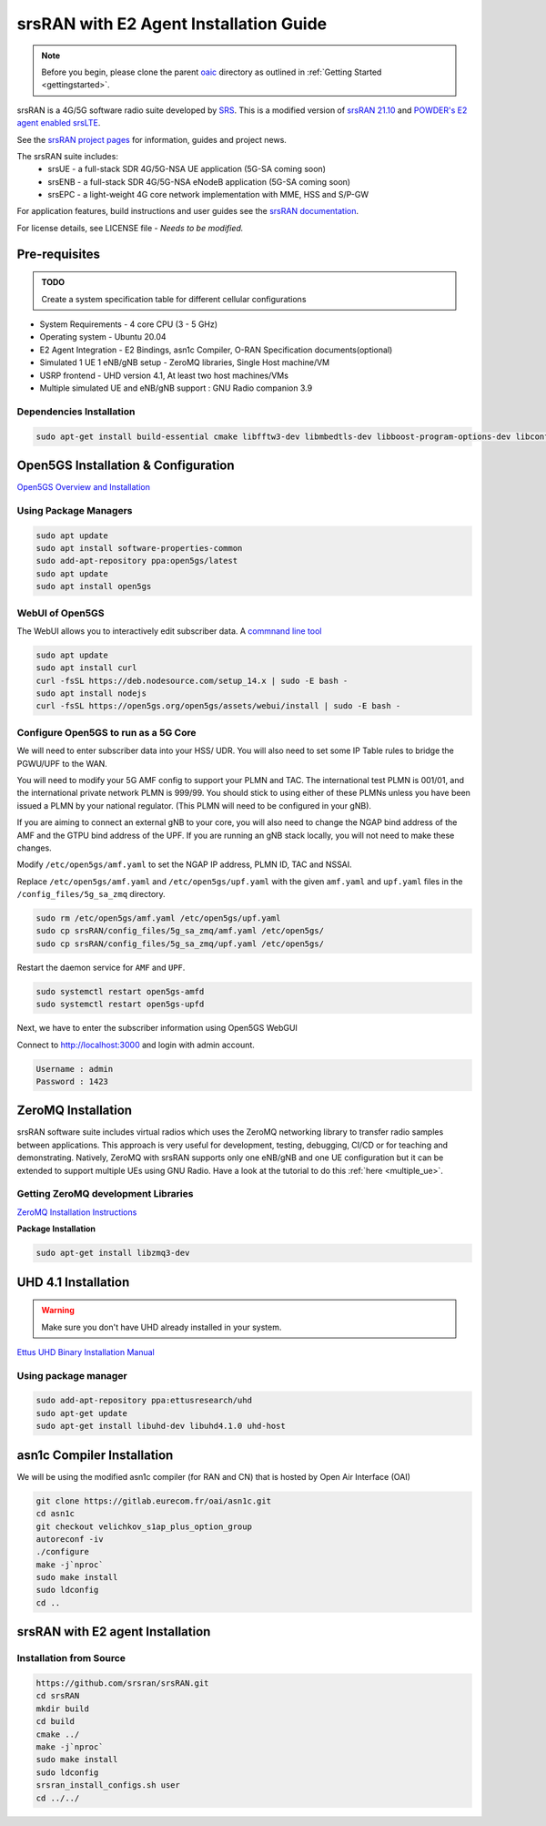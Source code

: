 =======================================
srsRAN with E2 Agent Installation Guide
=======================================

.. note:: 

   Before you begin, please clone the parent `oaic <https://github.com/openaicellular/oaic>`_ directory as outlined in :ref:`Getting Started <gettingstarted>`.

srsRAN is a 4G/5G software radio suite developed by `SRS <http://www.srs.io)>`_. This is a modified version of `srsRAN 21.10 <https://github.com/srsran/srsRAN>`_ and `POWDER's E2 agent enabled srsLTE <https://gitlab.flux.utah.edu/powderrenewpublic/srslte-ric>`_. 

See the `srsRAN project pages <https://www.srsran.com>`_ for information, guides and project news.

The srsRAN suite includes:
  - srsUE - a full-stack SDR 4G/5G-NSA UE application (5G-SA coming soon)
  - srsENB - a full-stack SDR 4G/5G-NSA eNodeB application (5G-SA coming soon)
  - srsEPC - a light-weight 4G core network implementation with MME, HSS and S/P-GW

For application features, build instructions and user guides see the `srsRAN documentation <https://docs.srsran.com>`_.


For license details, see LICENSE file - *Needs to be modified.*

Pre-requisites
--------------

.. admonition:: TODO

   Create a system specification table for different cellular configurations

- System Requirements - 4 core CPU (3 - 5 GHz)
- Operating system - Ubuntu 20.04
- E2 Agent Integration - E2 Bindings, asn1c Compiler, O-RAN Specification documents(optional)
- Simulated 1 UE 1 eNB/gNB setup - ZeroMQ libraries, Single Host machine/VM
- USRP frontend - UHD version 4.1, At least two host machines/VMs
- Multiple simulated UE and eNB/gNB support : GNU Radio companion 3.9

Dependencies Installation
~~~~~~~~~~~~~~~~~~~~~~~~~

.. code-block:: rst
    
    sudo apt-get install build-essential cmake libfftw3-dev libmbedtls-dev libboost-program-options-dev libconfig++-dev libsctp-dev libtool autoconf

Open5GS Installation & Configuration
------------------------------------

`Open5GS Overview and Installation <https://open5gs.org/open5gs/docs/guide/01-quickstart/>`_


Using Package Managers
~~~~~~~~~~~~~~~~~~~~~~

.. code-block:: rst
	
	sudo apt update
	sudo apt install software-properties-common
	sudo add-apt-repository ppa:open5gs/latest
	sudo apt update
	sudo apt install open5gs

WebUI of Open5GS
~~~~~~~~~~~~~~~~

The WebUI allows you to interactively edit subscriber data. A `commnand line tool <https://github.com/open5gs/open5gs/blob/main/misc/db/open5gs-dbctl>`_

.. code-block:: rst
	
	sudo apt update
	sudo apt install curl
	curl -fsSL https://deb.nodesource.com/setup_14.x | sudo -E bash -
	sudo apt install nodejs
	curl -fsSL https://open5gs.org/open5gs/assets/webui/install | sudo -E bash -

Configure Open5GS to run as a 5G Core
~~~~~~~~~~~~~~~~~~~~~~~~~~~~~~~~~~~~~

We will need to enter subscriber data into your HSS/ UDR. You will also need to set some IP Table rules to bridge the PGWU/UPF to the WAN. 

You will need to modify your 5G AMF config to support your PLMN and TAC. The international test PLMN is 001/01, and the international private network PLMN is 999/99. You should stick to using either of these PLMNs unless you have been issued a PLMN by your national regulator. (This PLMN will need to be configured in your gNB).

If you are aiming to connect an external gNB to your core, you will also need to change the NGAP bind address of the AMF and the GTPU bind address of the UPF. If you are running an gNB stack locally, you will not need to make these changes.

Modify ``/etc/open5gs/amf.yaml`` to set the NGAP IP address, PLMN ID, TAC and NSSAI.

Replace ``/etc/open5gs/amf.yaml`` and ``/etc/open5gs/upf.yaml``	with the given ``amf.yaml`` and ``upf.yaml`` files in the ``/config_files/5g_sa_zmq`` directory.

.. code-block:: rst

	sudo rm /etc/open5gs/amf.yaml /etc/open5gs/upf.yaml
	sudo cp srsRAN/config_files/5g_sa_zmq/amf.yaml /etc/open5gs/
	sudo cp srsRAN/config_files/5g_sa_zmq/upf.yaml /etc/open5gs/

Restart the daemon service for ``AMF`` and ``UPF``.

.. code-block:: rst

	sudo systemctl restart open5gs-amfd
	sudo systemctl restart open5gs-upfd

Next, we have to enter the subscriber information using Open5GS WebGUI

Connect to http://localhost:3000 and login with admin account.

.. code-block:: rst 

	Username : admin
	Password : 1423
	

ZeroMQ Installation
-------------------

srsRAN software suite includes virtual radios which uses the ZeroMQ networking library to transfer radio samples between applications. This approach is very useful for development, testing, debugging, CI/CD or for teaching and demonstrating. Natively, ZeroMQ with srsRAN supports only one eNB/gNB and one UE configuration but it can be extended to support multiple UEs using GNU Radio. Have a look at the tutorial to do this :ref:`here <multiple_ue>`.


Getting ZeroMQ development Libraries
~~~~~~~~~~~~~~~~~~~~~~~~~~~~~~~~~~~~

`ZeroMQ Installation Instructions <https://docs.srsran.com/en/latest/app_notes/source/zeromq/source/index.html>`_

**Package Installation**

.. code-block:: rst

    sudo apt-get install libzmq3-dev



.. _uhd_installation:

UHD 4.1 Installation
-------------------- 

.. warning::
   Make sure you don't have UHD already installed in your system.

`Ettus UHD Binary Installation Manual`_

.. _Ettus UHD Binary Installation Manual: https://files.ettus.com/manual/page_install.html

Using package manager
~~~~~~~~~~~~~~~~~~~~~

.. code-block:: rst

    sudo add-apt-repository ppa:ettusresearch/uhd
    sudo apt-get update
    sudo apt-get install libuhd-dev libuhd4.1.0 uhd-host



asn1c Compiler Installation
---------------------------

We will be using the modified asn1c compiler (for RAN and CN) that is hosted by Open Air Interface (OAI)

.. code-block:: rst

    git clone https://gitlab.eurecom.fr/oai/asn1c.git
    cd asn1c
    git checkout velichkov_s1ap_plus_option_group
    autoreconf -iv
    ./configure
    make -j`nproc`
    sudo make install
    sudo ldconfig
    cd ..

srsRAN with E2 agent Installation
---------------------------------
 
Installation from Source
~~~~~~~~~~~~~~~~~~~~~~~~

.. code-block:: rst

    https://github.com/srsran/srsRAN.git
    cd srsRAN
    mkdir build
    cd build
    cmake ../ 
    make -j`nproc`
    sudo make install
    sudo ldconfig
    srsran_install_configs.sh user
    cd ../../
